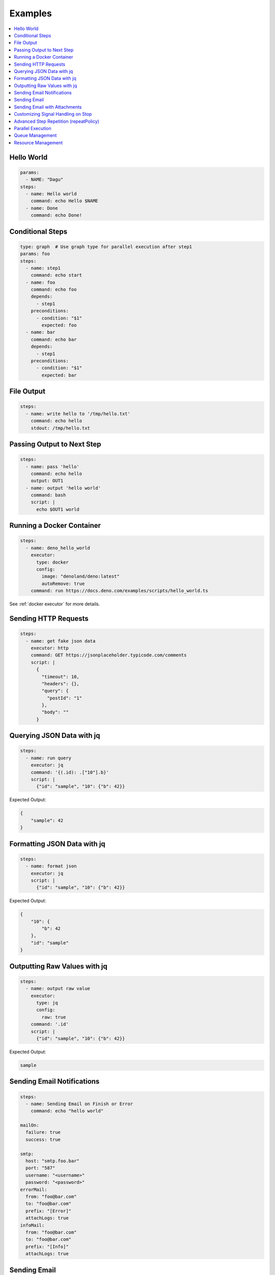 .. _Examples:

Examples
============

.. contents::
    :local:

Hello World
------------

.. code-block:: yaml

  params:
    - NAME: "Dagu"
  steps:
    - name: Hello world
      command: echo Hello $NAME
    - name: Done
      command: echo Done!


Conditional Steps
------------------

.. code-block:: yaml

  type: graph  # Use graph type for parallel execution after step1
  params: foo
  steps:
    - name: step1
      command: echo start
    - name: foo
      command: echo foo
      depends:
        - step1
      preconditions:
        - condition: "$1"
          expected: foo
    - name: bar
      command: echo bar
      depends:
        - step1
      preconditions:
        - condition: "$1"
          expected: bar

.. image:: https://raw.githubusercontent.com/dagu-org/dagu/main/examples/images/conditional.png


File Output
------------

.. code-block:: yaml

  steps:
    - name: write hello to '/tmp/hello.txt'
      command: echo hello
      stdout: /tmp/hello.txt

Passing Output to Next Step
---------------------------

.. code-block:: yaml

  steps:
    - name: pass 'hello'
      command: echo hello
      output: OUT1
    - name: output 'hello world'
      command: bash
      script: |
        echo $OUT1 world

Running a Docker Container
--------------------------

.. code-block:: yaml

  steps:
    - name: deno_hello_world
      executor: 
        type: docker
        config:
          image: "denoland/deno:latest"
          autoRemove: true
      command: run https://docs.deno.com/examples/scripts/hello_world.ts

See :ref:`docker executor` for more details.

Sending HTTP Requests
---------------------

.. code-block:: yaml

  steps:
    - name: get fake json data
      executor: http
      command: GET https://jsonplaceholder.typicode.com/comments
      script: |
        {
          "timeout": 10,
          "headers": {},
          "query": {
            "postId": "1"
          },
          "body": ""
        }

Querying JSON Data with jq
----------------------------

.. code-block:: yaml

  steps:
    - name: run query
      executor: jq
      command: '{(.id): .["10"].b}'
      script: |
        {"id": "sample", "10": {"b": 42}}

Expected Output:

.. code-block:: json

    {
        "sample": 42
    }


Formatting JSON Data with jq
----------------------------

.. code-block:: yaml

  steps:
    - name: format json
      executor: jq
      script: |
        {"id": "sample", "10": {"b": 42}}

Expected Output:

.. code-block:: json

    {
        "10": {
            "b": 42
        },
        "id": "sample"
    }


Outputting Raw Values with jq
-----------------------------

.. code-block:: yaml

  steps:
    - name: output raw value
      executor:
        type: jq
        config:
          raw: true
      command: '.id'
      script: |
        {"id": "sample", "10": {"b": 42}}

Expected Output:

.. code-block:: sh

    sample


Sending Email Notifications
---------------------------

.. image:: https://raw.githubusercontent.com/dagu-org/dagu/main/examples/images/email.png

.. code-block:: yaml

  steps:
    - name: Sending Email on Finish or Error
      command: echo "hello world"

  mailOn:
    failure: true
    success: true

  smtp:
    host: "smtp.foo.bar"
    port: "587"
    username: "<username>"
    password: "<password>"
  errorMail:
    from: "foo@bar.com"
    to: "foo@bar.com"
    prefix: "[Error]"
    attachLogs: true
  infoMail:
    from: "foo@bar.com"
    to: "foo@bar.com"
    prefix: "[Info]"
    attachLogs: true


Sending Email
-------------

.. code-block:: yaml

  smtp:
    host: "smtp.foo.bar"
    port: "587"
    username: "<username>"
    password: "<password>"

  steps:
    - name: step1
      executor:
        type: mail
        config:
          to: <to address>
          from: <from address>
          subject: "Sample Email"
          message: |
            Hello world

Sending Email with Attachments
------------------------------

.. code-block:: yaml

  smtp:
    host: "smtp.foo.bar"
    port: "587"
    username: "<username>"
    password: "<password>"

  steps:
    - name: step1
      executor:
        type: mail
        config:
          to: <to address>
          from: <from address>
          subject: "Sample Email"
          message: |
            Hello world
          attachments:
            - /tmp/email-attachment.txt


Customizing Signal Handling on Stop
-----------------------------------

.. code-block:: yaml

  steps:
    - name: step1
      command: bash
      script: |
        for s in {1..64}; do trap "echo trap $s" $s; done
        sleep 60
      signalOnStop: "SIGINT"

Advanced Step Repetition (repeatPolicy)
---------------------------------------

Dagu supports advanced repeat-until logic for steps using the ``repeatPolicy`` field. You can repeat a step until a command output matches a string or regex, or until a specific exit code is returned.

.. code-block:: yaml

  steps:
    - name: repeat-until-string-match
      command: echo foo
      output: RESULT
      repeatPolicy:
        condition: "$RESULT"
        expected: "foo"
        intervalSec: 30

    - name: repeat-until-condition-exits-non-zero
      command: echo "checking"
      repeatPolicy:
        condition: "test -f /tmp/flag"
        intervalSec: 1

    - name: repeat-while-exitcode-matches
      command: test -f /tmp/flag
      repeatPolicy:
        exitCode: [0]
        intervalSec: 5

    - name: repeat-forever
      command: echo 'hello'
      repeatPolicy:
        repeat: true
        intervalSec: 60

- ``condition``: Command or expression to evaluate after each run.
- ``expected``: Value or regex to match the output of ``condition``.
- ``exitCode``: Integer or list of integers; repeat if the last command exits with one of these codes.
- ``repeat``: Boolean; if true, repeat the step unconditionally. This is equivalent to setting ``condition: "true"``.
- ``intervalSec``: Time in seconds to wait before repeating the step.

.. note::

   **repeatPolicy precedence and semantics (Dagu 2025.05):**

   1. If both ``condition`` and ``expected`` are set:
      - After the step runs, evaluate ``condition`` (may be a shell command, env var, or expression).
      - Compare its output to ``expected``. Repeat as long as the comparison does not match.
   2. If only ``condition`` is set (and ``expected`` is empty):
      - Repeat as long as ``condition`` (may be a shell command, env var, or expression) evaluates to exit code 0.
   3. If ``exitCode`` is specified (and ``condition`` is not set):
      - Repeat as long as the last step’s exit code matches any value in the list.
   4. If only ``repeat: true``, repeat unconditionally at the given interval.

   The evaluation order is: ``condition`` > ``exitCode`` > ``repeat``. This mirrors the ``precondition`` logic for consistency.


Parallel Execution
------------------

Execute the same workflow with different parameters in parallel:

.. code-block:: yaml

  name: batch-processing
  
  steps:
    - name: get-files
      command: ls /data/*.csv | head -10
      output: FILES
    
    - name: process-files-parallel
      run: process-csv
      parallel: ${FILES}
      output: RESULTS
    
    - name: summary
      command: |
        echo "Processed files:"
        echo "${RESULTS}" | jq '.summary'

Process multiple items with object parameters:

.. code-block:: yaml

  name: multi-region-deployment
  
  steps:
    - name: deploy-to-regions
      run: deploy-stack
      parallel:
        items:
          - REGION: "us-east-1"
            STACK: "web-app"
            VERSION: "v1.2.0"
          - REGION: "eu-west-1"
            STACK: "web-app"
            VERSION: "v1.2.0"
          - REGION: "ap-south-1"
            STACK: "web-app"
            VERSION: "v1.1.9"
        maxConcurrent: 2  # Deploy to 2 regions at a time
      output: DEPLOY_RESULTS
    
    - name: verify-deployments
      command: |
        FAILED=$(echo "${DEPLOY_RESULTS}" | jq '.summary.failed')
        if [ "$FAILED" -gt 0 ]; then
          echo "Some deployments failed!"
          exit 1
        fi

For more details on parallel execution, see :ref:`Parallel Execution`.

Queue Management
---------------

Control concurrent execution of DAGs using queue configuration:

**Basic Queue Assignment:**

.. code-block:: yaml

  name: data-processing
  queue: "batch"          # Assign to "batch" queue
  maxActiveRuns: 2        # Allow max 2 concurrent runs
  schedule: "*/10 * * * *"  # Run every 10 minutes
  
  steps:
    - name: process
      command: process_data.sh

**Disable Queueing for Critical Jobs:**

.. code-block:: yaml

  name: critical-alert
  maxActiveRuns: -1       # Disable queueing - always run immediately
  
  steps:
    - name: check-alerts
      command: check_alerts.sh
    - name: notify
      command: send_notifications.sh

**Unified Queue Management via Base Configuration:**

.. code-block:: yaml

  # ~/.config/dagu/base.yaml
  # All DAGs will use these settings by default
  queue: "global-queue"
  maxActiveRuns: 2

**Global Queue Configuration (config.yaml):**

.. code-block:: yaml

  # Global queue settings
  queues:
    enabled: true
    config:
      - name: "critical"
        maxConcurrency: 5    # Critical jobs can run 5 at a time
      - name: "batch"
        maxConcurrency: 1    # Batch jobs run one at a time
      - name: "reporting"
        maxConcurrency: 3    # Reporting can run 3 at a time
      - name: "global-queue"
        maxConcurrency: 10   # Shared queue for all DAGs by default

**Manual Queue Management:**

.. code-block:: sh

  # Enqueue a DAG run with custom run ID
  dagu enqueue batch-job.yaml --run-id=batch-2024-01-15
  
  # Enqueue with parameters
  dagu enqueue process.yaml -- INPUT=/data/file.csv OUTPUT=/results/
  
  # Remove from queue
  dagu dequeue --dag-run=batch-job:batch-2024-01-15

Resource Management
------------------

**Basic Resource Limits:**

.. code-block:: yaml

  name: resource-constrained-dag
  # DAG-level resources apply to the entire process
  resources:
    limits:
      cpu: "1"        # Maximum 1 CPU core
      memory: "1Gi"   # Maximum 1 GiB memory
  
  steps:
    - name: process-data
      command: python process.py

**Step-Specific Resources:**

.. code-block:: yaml

  name: mixed-workload
  # Default resources for light tasks
  resources:
    requests:
      cpu: "0.5"
      memory: "256Mi"
    limits:
      cpu: "1"
      memory: "512Mi"
  
  steps:
    - name: light-task
      command: echo "Uses DAG default resources"
    
    - name: memory-intensive
      command: python analyze_data.py
      # Override for this specific step
      resources:
        requests:
          memory: "2Gi"  # Needs more memory
        limits:
          memory: "4Gi"
          cpu: "2"
    
    - name: cpu-intensive
      command: python train_model.py
      resources:
        requests:
          cpu: "4"       # Needs more CPU
          memory: "1Gi"
        limits:
          cpu: "8"
          memory: "2Gi"

**Parallel Processing with Resources:**

.. code-block:: yaml

  name: parallel-resource-control
  # Limit total resources for parallel execution
  resources:
    limits:
      cpu: "4"        # Total 4 cores for all parallel tasks
      memory: "8Gi"   # Total 8 GiB for all parallel tasks
  
  steps:
    - name: prepare-data
      command: split_data.sh
    
    - name: process-batch
      depends: prepare-data
      run: batch-processor.yaml
      parallel:
        items: ["batch1", "batch2", "batch3", "batch4"]
        maxConcurrent: 2  # Only 2 batches at a time
      # Each parallel instance gets these resources
      resources:
        limits:
          cpu: "2"      # 2 cores per batch (4 total max)
          memory: "4Gi"  # 4 GiB per batch (8 total max)
